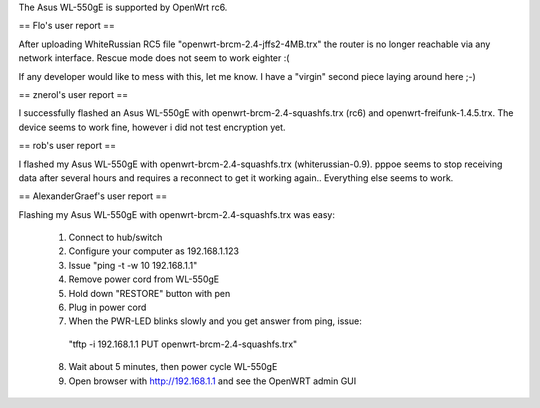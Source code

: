 The Asus WL-550gE is supported by OpenWrt rc6.

== Flo's user report ==

After uploading WhiteRussian RC5 file "openwrt-brcm-2.4-jffs2-4MB.trx" the router is no longer reachable via any network interface. Rescue mode does not seem to work eighter :(

If any developer would like to mess with this, let me know. I have a "virgin" second piece laying around here ;-)

== znerol's user report ==

I successfully flashed an Asus WL-550gE with openwrt-brcm-2.4-squashfs.trx (rc6) and openwrt-freifunk-1.4.5.trx. The device seems to work fine, however i did not test encryption yet.


== rob's user report ==

I flashed my Asus WL-550gE with openwrt-brcm-2.4-squashfs.trx (whiterussian-0.9). pppoe seems to stop receiving data after several hours and requires a reconnect to get it working again.. Everything else seems to work.

== AlexanderGraef's user report ==

Flashing my Asus WL-550gE with openwrt-brcm-2.4-squashfs.trx was easy:

 1. Connect to hub/switch
 2. Configure your computer as 192.168.1.123
 3. Issue "ping -t -w 10 192.168.1.1"
 4. Remove power cord from WL-550gE
 5. Hold down "RESTORE" button with pen
 6. Plug in power cord
 7. When the PWR-LED blinks slowly and you get answer from ping, issue:
   "tftp -i 192.168.1.1 PUT openwrt-brcm-2.4-squashfs.trx"
 8. Wait about 5 minutes, then power cycle WL-550gE
 9. Open browser with http://192.168.1.1 and see the OpenWRT admin GUI
